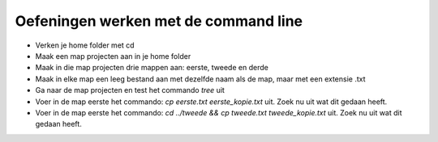 Oefeningen werken met de command line
=====================================

- Verken je home folder met cd
- Maak een map projecten aan in je home folder
- Maak in die map projecten drie mappen aan: eerste, tweede en derde
- Maak in elke map een leeg bestand aan met dezelfde naam als de map, maar met
  een extensie .txt
- Ga naar de map projecten en test het commando `tree` uit
- Voer in de map eerste het commando: `cp eerste.txt eerste_kopie.txt` uit.
  Zoek nu uit wat dit gedaan heeft.
- Voer in de map eerste het commando: `cd ../tweede && cp tweede.txt tweede_kopie.txt` 
  uit. Zoek nu uit wat dit gedaan heeft.

